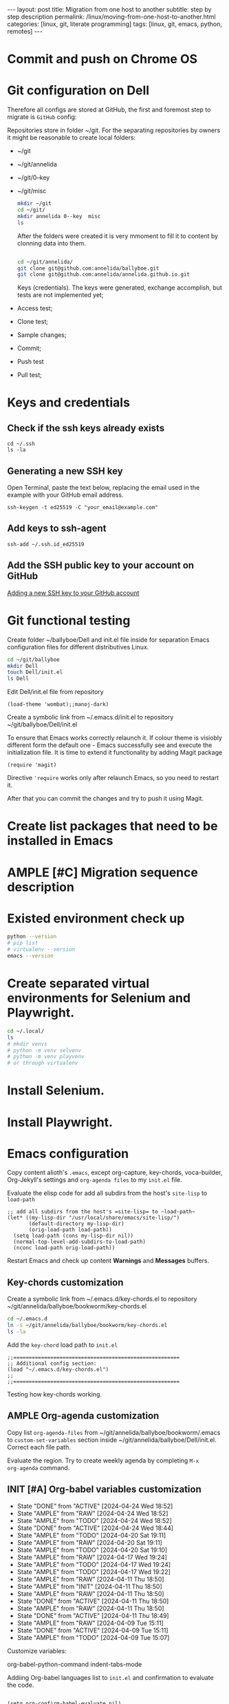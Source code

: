 #+BEGIN_EXPORT html
---
layout: post
title: Migration from one host to another
subtitle: step by step description
permalink: /linux/moving-from-one-host-to-another.html
categories: [linux, git, literate programming]
tags: [linux, git,  emacs, python, remotes]
---
#+END_EXPORT

#+STARTUP: showall indent
#+OPTIONS: tags:nil num:nil \n:nil @:t ::t |:t ^:{} _:{} *:t
#+TOC: headlines 2
#+PROPERTY:header-args :results output :exports both :eval no-export
#+CATEGORY: Migration
#+TODO: | AMPLE
#+TODO: RAW INIT TODO ACTIVE | DONE

* Commit and push on Chrome OS
* Git configuration on Dell

Therefore all configs are stored at GitHub, the first and foremost
step to migrate is ~GitHub~ config:

Repositories store in folder ~/git. For the separating repositories by
owners it might be reasonable to create local folders:

+ ~/git
+ ~/git/annelida
+ ~/git/0--key
+ ~/git/misc

  #+begin_src sh
    mkdir ~/git
    cd ~/git/
    mkdir annelida 0--key  misc
    ls
  #+end_src

  After the folders were created it is very mmoment to fill it to
  content by clonning data into them.

  #+begin_src sh
   
    cd ~/git/annelida/
    git clone git@github.com:annelida/ballyboe.git
    git clone git@github.com:annelida/annelida.github.io.git
  #+end_src

  Keys (credentials). The keys were generated, exchange accomplish,
  but tests are not implemented yet;


- Access test;
- Clone test;
- Sample changes;
- Commit;
- Push test
- Pull test;

* Keys and credentials

** Check if the ssh keys already exists
#+begin_example
cd ~/.ssh
ls -la
#+end_example

** Generating a new SSH key
Open Terminal, paste the text below, replacing the email used in the
example with your GitHub email address.
#+begin_example
ssh-keygen -t ed25519 -C "your_email@example.com"
#+end_example

** Add keys to ssh-agent
#+begin_example
ssh-add ~/.ssh.id_ed25519
#+end_example

** Add the SSH public key to your account on GitHub
[[https://docs.github.com/en/authentication/connecting-to-github-with-ssh/adding-a-new-ssh-key-to-your-github-account][Adding a new SSH key to your GitHub account]]

* Git functional testing

Create folder ~/ballyboe/Dell and init.el file inside for separation
Emacs configuration files for different distributives Linux.

#+begin_src sh
  cd ~/git/ballyboe
  mkdir Dell
  touch Dell/init.el
  ls Dell
#+end_src

 Edit Dell/init.el file from repository

 #+begin_src elisp
   (load-theme 'wombat);;manoj-dark)
 #+end_src

 Create a symbolic link from ~/.emacs.d/init.el to repository
 ~/git/ballyboe/Dell/init.el

To ensure that Emacs works correctly relaunch it.  If colour theme is
visiobly different form the default one - Emacs successfully see and
execute the initialization file. It is time to extend it functionality
by adding Magit package

#+begin_src elisp
(require 'magit)
#+end_src

Directive ='require= works only after relaunch Emacs, so you need to
restart it.

After that you can commit the changes and try to push it using Magit.

* Create list packages that need to be installed in Emacs

* AMPLE [#C] Migration sequence description
SCHEDULED: <2024-05-02 Thu>
:LOGBOOK:
CLOCK: [2024-04-20 Sat 08:21]--[2024-04-20 Sat 08:41] =>  0:20
CLOCK: [2024-04-03 Wed 09:17]--[2024-04-03 Wed 10:13] =>  0:56
CLOCK: [2024-04-02 Tue 10:29]--[2024-04-02 Tue 11:45] =>  1:16
:END:

* Existed environment check up

#+begin_src sh
  python --version
  # pip list
  # virtualenv --version
  emacs --version
#+end_src

#+RESULTS:
: Python 3.9.2
: GNU Emacs 27.1
: Copyright (C) 2020 Free Software Foundation, Inc.
: GNU Emacs comes with ABSOLUTELY NO WARRANTY.
: You may redistribute copies of GNU Emacs
: under the terms of the GNU General Public License.
: For more information about these matters, see the file named COPYING.

* Create separated virtual environments for Selenium and Playwright.

#+begin_src sh
  cd ~/.local/
  ls
  # mkdir venvs
  # python -m venv selvenv
  # python -m venv playvenv
  # or through virtualenv
#+end_src

#+RESULTS:
: bin
: lib
: share
: state

* Install Selenium.

* Install Playwright.

* Emacs configuration
Copy content alioth's =.emacs=, except org-capture, key-chords,
voca-builder, Org-Jekyll's settings and =org-agenda files= to my
=init.el= file.

Evaluate the elisp code for add all subdirs from the host's
=site-lisp= to ~load-path~

#+begin_src elisp
;; add all subdirs from the host's =site-lisp= to ~load-path~
(let* ((my-lisp-dir "/usr/local/share/emacs/site-lisp/")
       (default-directory my-lisp-dir)
       (orig-load-path load-path))
  (setq load-path (cons my-lisp-dir nil))
  (normal-top-level-add-subdirs-to-load-path)
  (nconc load-path orig-load-path))
#+end_src

Restart Emacs and check up content *Warnings* and *Messages* buffers.

** Key-chords customization

Create a symbolic link from ~/.emacs.d/key-chords.el to repository
 ~/git/annelida/ballyboe/bookworm/key-chords.el

#+begin_src sh
  cd ~/.emacs.d
  ln -s ~/git/annelida/ballyboe/bookworm/key-chords.el
  ls -la
#+end_src

Add the =key-chord= load path to =init.el=

#+begin_src elisp
;;======================================================
;; Additional config section:
(load "~/.emacs.d/key-chords.el")
;;
;;======================================================
#+end_src

Testing how key-chords working.

** AMPLE Org-agenda customization
SCHEDULED: <2024-04-26 Fri>

Copy list =org-agenda-files= from
~/git/annelida/ballyboe/bookworm/.emacs to =custom-set-variables=
section inside ~/git/annelida/ballyboe/Dell/init.el. Correct each file
path.

Evaluate the region. Try to create weekly agenda by completing =M-x
org-agenda= command.

** INIT [#A] Org-babel variables customization 
SCHEDULED: <2024-05-05 Sun ++1d>
:PROPERTIES:
:LAST_REPEAT: [2024-04-24 Wed 18:52]
:END:
- State "DONE"       from "ACTIVE"     [2024-04-24 Wed 18:52]
- State "AMPLE"      from "RAW"        [2024-04-24 Wed 18:52]
- State "AMPLE"      from "TODO"       [2024-04-24 Wed 18:52]
- State "DONE"       from "ACTIVE"     [2024-04-24 Wed 18:44]
- State "AMPLE"      from "TODO"       [2024-04-20 Sat 19:11]
- State "AMPLE"      from "RAW"        [2024-04-20 Sat 19:11]
- State "AMPLE"      from "TODO"       [2024-04-20 Sat 19:10]
- State "AMPLE"      from "RAW"        [2024-04-17 Wed 19:24]
- State "AMPLE"      from "TODO"       [2024-04-17 Wed 19:24]
- State "AMPLE"      from "TODO"       [2024-04-17 Wed 19:22]
- State "AMPLE"      from "RAW"        [2024-04-11 Thu 18:50]
- State "AMPLE"      from "INIT"       [2024-04-11 Thu 18:50]
- State "AMPLE"      from "RAW"        [2024-04-11 Thu 18:50]
- State "DONE"       from "ACTIVE"     [2024-04-11 Thu 18:50]
- State "AMPLE"      from "RAW"        [2024-04-11 Thu 18:50]
- State "DONE"       from "ACTIVE"     [2024-04-11 Thu 18:49]
- State "AMPLE"      from "RAW"        [2024-04-09 Tue 15:11]
- State "DONE"       from "ACTIVE"     [2024-04-09 Tue 15:11]
- State "AMPLE"      from "TODO"       [2024-04-09 Tue 15:07]
:LOGBOOK:
CLOCK: [2024-04-09 Tue 09:36]--[2024-04-09 Tue 09:59] =>  0:23
CLOCK: [2024-04-09 Tue 07:58]--[2024-04-09 Tue 08:33] =>  0:35
:END:

Customize variables:

org-babel-python-command
indent-tabs-mode



Addiing Org-babel languages list to =init.el= and confirmation to
evaluate the code.

#+begin_src elisp

  (setq org-confirm-babel-evaluate nil)

  ;; Programming languages for Babel
  (org-babel-do-load-languages
  'org-babel-load-languages '((python . t) (emacs-lisp . t) (shell . t) (sqlite . t)))
#+end_src

** Bookmarks+ customization

  Copy file =bookmark+= from git/annelida/ballyboe/bookworm to
  git/annelida/ballyboe/Dell

  #+begin_src sh
    cd ~/git/annelida/ballyboe/bookworm
    cp bookmarks ~/git/ballyboe/Dell
    cd ~/git/ballyboe/Dell
    ls
  #+end_src

  #+RESULTS:
  | agenda        |
  | bookmarks     |
  | drills.org    |
  | glossary.org  |
  | index.org     |
  | key-chords.el |

  Make soft link from ~/.emacs.d foler to =bookmark+= file.

  #+begin_src sh
    cd ~/.emacs.d
    ln -s ~/git/annelida/ballyboe/Dell/bookmarks
    ls -la
  #+end_src

  #+RESULTS:
  | total      | 28 |       |       |      |     |    |       |                                                          |    |                                                          |
  | drwx------ |  7 | vikky | vikky | 4096 | Apr | 11 | 09:26 | .                                                        |    |                                                          |
  | drwx------ | 18 | vikky | vikky | 4096 | Apr |  9 | 15:05 | ..                                                       |    |                                                          |
  | drwx------ |  2 | vikky | vikky | 4096 | Apr |  8 | 11:39 | auto-save-list                                           |    |                                                          |
  | lrwxrwxrwx |  1 | vikky | vikky |   48 | Apr | 11 | 09:26 | bookmarks                                                | -> | /home/vikky/git/annelida/ballyboe/Dell/bookmarks         |
  | drwxr-xr-x |  4 | vikky | vikky | 4096 | Dec | 18 | 12:22 | eln-cache                                                |    |                                                          |
  | drwxr-xr-x |  4 | vikky | vikky | 4096 | Apr |  9 | 16:03 | elpa                                                     |    |                                                          |
  | lrwxrwxrwx |  1 | vikky | vikky |   46 | Apr |  3 | 11:44 | init.el                                                  | -> | /home/vikky/git/annelida/ballyboe/Dell/init.el           |
  | lrwxrwxrwx |  1 | vikky | vikky |   56 | Apr |  5 | 09:53 | key-chords.el                                            | -> | /home/vikky/git/annelida/ballyboe/bookworm/key-chords.el |
  | drwxr-xr-x |  2 | vikky | vikky | 4096 | Apr |  9 | 07:38 | request                                                  |    |                                                          |
  | -rw-r--r-- |  1 | vikky | vikky |    0 | Dec |  8 | 13:55 | session.10e18d78e5f9d79e92170204330881657300001006640073 |    |                                                          |
  | drwxr-xr-x |  2 | vikky | vikky | 4096 | Apr |  8 | 11:38 | transient                                                |    |                                                          |

  Test how Bookmarks+ works in Emacs

** Jekyll's settings

Copy from .emacs to init.el file Jekyll's settings. When change all
directories paths to correct:= ~/git/annelida/ballyboe= instead
=~/git/ballyboe/=

#+begin_src elisp
(setq org-publish-project-alist
'(("jekyll-org"
   :base-directory "~/git/annelida/ballyboe/org-blog/"
   :base-extension "org"
   ;; Path to your Jekyll project.
   :publishing-directory "~/git/annelida/annelida.github.io/_posts/"
   :recursive t
   :publishing-function org-html-publish-to-html
   :headline-levels 4
   :html-extension "html"
   :section-numbers nil
   :with-toc nil
   :body-only t
   ;; Only export section between <body> </body> (body-only)
   )
  ("jekyll-org-img"
   :base-directory "~/git/annelida/ballyboe/org-blog/img/"
   :base-extension "css\\|js\\|png\\|jpg\\|gif\\|pdf\\|mp3\\|ogg\\|swf\\|php"
   :publishing-directory "~/git/annelida/annelida.github.io/assets/img/"
   :recursive t
   :publishing-function org-publish-attachment)

  ("jekyll" :components ("jekyll-org" "jekyll-org-img"))
  ))
#+end_src

Execute M-x eval buffer.

Try to export one particular article from the =org format= to =html=.




